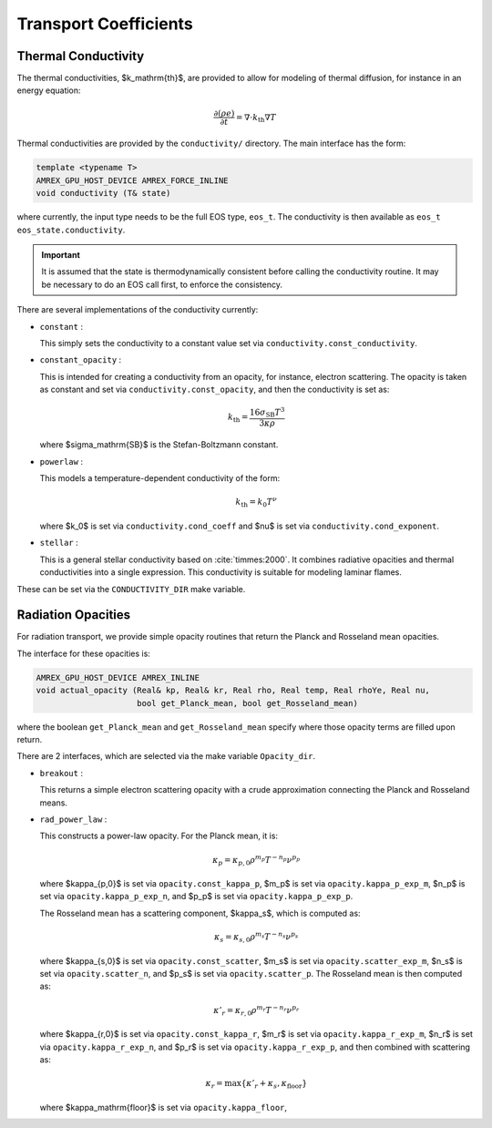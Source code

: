 **********************
Transport Coefficients
**********************

Thermal Conductivity
====================

The thermal conductivities, $k_\mathrm{th}$, are provided to allow for
modeling of thermal diffusion, for instance in an energy equation:

.. math::

   \frac{\partial (\rho e)}{\partial t} = \nabla \cdot k_\mathrm{th} \nabla T

Thermal conductivities are provided by the ``conductivity/``
directory.  The main interface has the form:

.. code:: c++

   template <typename T>
   AMREX_GPU_HOST_DEVICE AMREX_FORCE_INLINE
   void conductivity (T& state)

where currently, the input type needs to be the full EOS type, ``eos_t``.  The conductivity
is then available as ``eos_t eos_state.conductivity``.

.. important::

   It is assumed that the state is thermodynamically consistent
   before calling the conductivity routine.
   It may be necessary to do an EOS
   call first, to enforce the consistency.

There are several implementations of the conductivity currently:

* ``constant`` :

  This simply sets the conductivity to a constant value set via
  ``conductivity.const_conductivity``.

* ``constant_opacity`` :

  This is intended for creating a conductivity from an opacity, for
  instance, electron scattering.  The opacity is taken as constant
  and set via ``conductivity.const_opacity``, and then the conductivity
  is set as:

  .. math::

     k_\mathrm{th} = \frac{16 \sigma_\mathrm{SB} T^3}{3 \kappa \rho}

  where $\sigma_\mathrm{SB}$ is the Stefan-Boltzmann constant.

* ``powerlaw`` :

  This models a temperature-dependent conductivity of the form:

  .. math::

     k_\mathrm{th} = k_0 T^\nu

  where $k_0$ is set via ``conductivity.cond_coeff`` and $\nu$ is set via
  ``conductivity.cond_exponent``.

* ``stellar`` :

  This is a general stellar conductivity based on :cite:`timmes:2000`.
  It combines radiative opacities and thermal conductivities into a
  single expression.  This conductivity is suitable for modeling
  laminar flames.

.. index:: CONDUCTIVITY_DIR

These can be set via the ``CONDUCTIVITY_DIR`` make variable.


Radiation Opacities
===================

For radiation transport, we provide simple opacity routines that return
the Planck and Rosseland mean opacities.

The interface for these opacities is:

.. code:: c++

   AMREX_GPU_HOST_DEVICE AMREX_INLINE
   void actual_opacity (Real& kp, Real& kr, Real rho, Real temp, Real rhoYe, Real nu,
                        bool get_Planck_mean, bool get_Rosseland_mean)

where the boolean ``get_Planck_mean`` and ``get_Rosseland_mean`` specify where those
opacity terms are filled upon return.

There are 2 interfaces, which are selected via the make variable ``Opacity_dir``.

* ``breakout`` :

  This returns a simple electron scattering opacity with a crude approximation
  connecting the Planck and Rosseland means.

* ``rad_power_law`` :

  This constructs a power-law opacity.  For the Planck mean, it is:

  .. math::

     \kappa_p = \kappa_{p,0} \rho^{m_p} T^{-{n_p}} \nu^{p_p}

  where $\kappa_{p,0}$ is set via ``opacity.const_kappa_p``, $m_p$ is set via ``opacity.kappa_p_exp_m``,
  $n_p$ is set via ``opacity.kappa_p_exp_n``, and $p_p$ is set via ``opacity.kappa_p_exp_p``.

  The Rosseland mean has a scattering component, $\kappa_s$, which is computed as:

  .. math::

     \kappa_s = \kappa_{s,0} \rho^{m_s} T^{-{n_s}} \nu^{p_s}

  where $\kappa_{s,0}$ is set via ``opacity.const_scatter``, $m_s$ is set via ``opacity.scatter_exp_m``,
  $n_s$ is set via ``opacity.scatter_n``, and $p_s$ is set via ``opacity.scatter_p``.  The Rosseland
  mean is then computed as:

  .. math::

     \kappa'_r = \kappa_{r,0} \rho^{m_r} T^{-{n_r}} \nu^{p_r}

  where $\kappa_{r,0}$ is set via ``opacity.const_kappa_r``, $m_r$ is set via ``opacity.kappa_r_exp_m``,
  $n_r$ is set via ``opacity.kappa_r_exp_n``, and $p_r$ is set via ``opacity.kappa_r_exp_p``, and then
  combined with scattering as:

  .. math::

     \kappa_r = \max \{ \kappa'_r + \kappa_s, \kappa_\mathrm{floor} \}

  where $\kappa_\mathrm{floor}$ is set via ``opacity.kappa_floor``,
